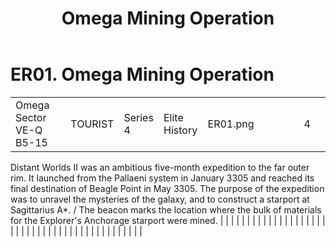 :PROPERTIES:
:ID:       c9a8428d-c6ed-4493-859f-0654c5784a5c
:END:
#+title: Omega Mining Operation
#+filetags: :beacon:
*    ER01.  Omega Mining Operation
| Omega Sector VE-Q B5-15              |               | TOURIST                | Series 4  | Elite History | ER01.png |           |               |                                                                                                                                                                                                                                                                                                                                                                                                                                                                                                                                                                                                                                                                                                                                                                                                                                                                                                                                                                                                                       |           |     4 | 

Distant Worlds II was an ambitious five-month expedition to the far outer rim. It launched from the Pallaeni system in January 3305 and reached its final destination of Beagle Point in May 3305. The purpose of the expedition was to unravel the mysteries of the galaxy, and to construct a starport at Sagittarius A*. / The beacon marks the location where the bulk of materials for the Explorer's Anchorage starport were mined.                                                                                                                                                                                                                                                                                                                                                                                                                                                                                                                                                                                                                                                                                                                                                                                                                                                                                                                                                                                                                                                                                                                                                                                                                                                                                                                                                                                                                                                                                                                                                                                                                                                                                                                                                                                                                                                                                                                                                                                                                                                                                                                                                                                                                                                                                                                                                                                                                                                                                                                                                                                                         |   |   |                                                                                                                                                                                                                                                                                                                                                                                                                                                                                                                                                                                                                                                                                                                                                                                                                                                                                                                                                                                                                       |   |   |   |   |   |   |   |   |   |   |   |   |   |   |   |   |   |   |   |   |   |   |   |   |   |   |   |   |   |   |   |   |   |   |   |   |   |   |   |   |   |   

[[file:img/beacons/ER01.png]]
